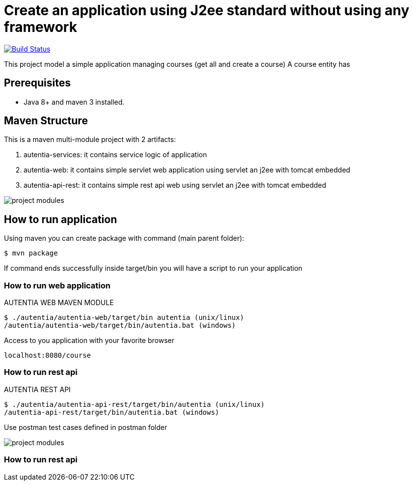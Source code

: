 # Create an application using J2ee standard without using any framework

image:https://travis-ci.com/cristianprofile/autentia.svg?branch=master["Build Status", link="https://travis-ci.com/cristianprofile/autentia"]

This project model a simple application managing courses (get all and create a course)
A course entity has 

## Prerequisites

* Java 8+ and maven 3 installed.

## Maven Structure

This is a maven multi-module project with 2 artifacts:

. autentia-services: it contains service logic of application
. autentia-web: it contains simple servlet web application using servlet an j2ee with tomcat embedded
. autentia-api-rest: it contains simple rest api web using servlet an j2ee with tomcat embedded

image::/images/project-modules.png?raw=true[project modules]

## How to run application

Using maven you can create package with command (main parent folder):

[source,java]
----
$ mvn package
----

If command ends successfully inside target/bin you will have a script to run your application

### How to run web application

AUTENTIA WEB MAVEN MODULE

[source,java]
----
$ ./autentia/autentia-web/target/bin autentia (unix/linux)
/autentia/autentia-web/target/bin/autentia.bat (windows)
----

Access to you application with your favorite browser


[source,java]
----
localhost:8080/course
----

### How to run rest api

AUTENTIA REST API

[source,java]
----
$ ./autentia/autentia-api-rest/target/bin/autentia (unix/linux)
/autentia-api-rest/target/bin/autentia.bat (windows)
----



Use postman test cases defined in postman folder

image::/images/postman.png?raw=true[project modules]


### How to run rest api